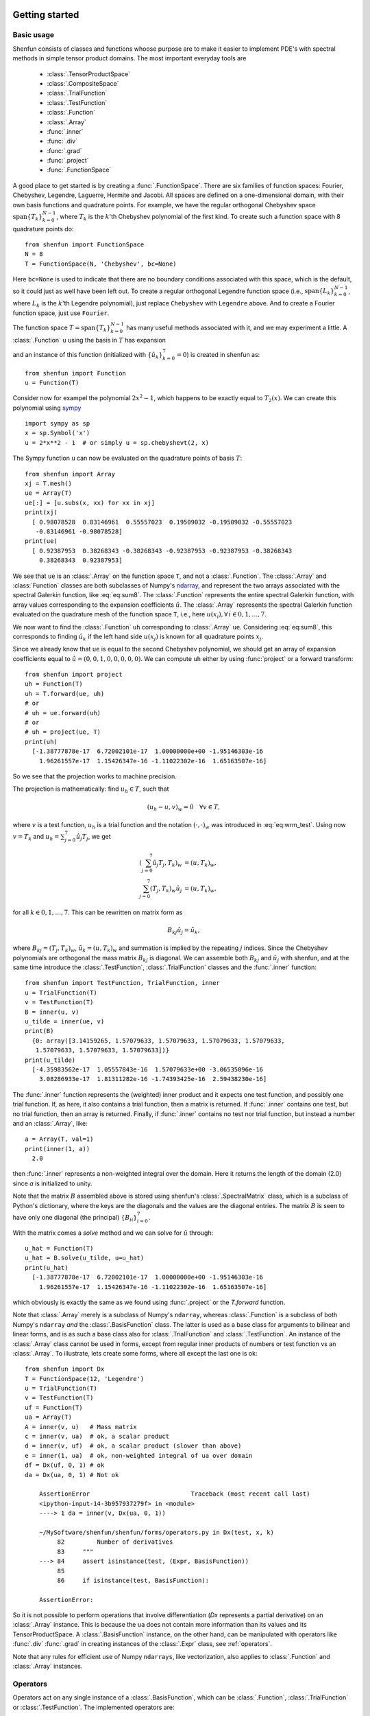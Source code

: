 .. _sec:gettingstarted:

Getting started
===============

Basic usage
-----------

Shenfun consists of classes and functions whoose purpose are to make it easier
to implement PDE's with spectral methods in simple tensor product domains. The
most important everyday tools are

	* :class:`.TensorProductSpace`
	* :class:`.CompositeSpace`
	* :class:`.TrialFunction`
	* :class:`.TestFunction`
	* :class:`.Function`
	* :class:`.Array`
	* :func:`.inner`
	* :func:`.div`
	* :func:`.grad`
	* :func:`.project`
	* :func:`.FunctionSpace`

A good place to get started is by creating a :func:`.FunctionSpace`. There are six families of
function spaces: Fourier, Chebyshev, Legendre, Laguerre, Hermite and Jacobi. All spaces are
defined on a one-dimensional
domain, with their own basis functions and quadrature points. For example, we have
the regular orthogonal Chebyshev space :math:`\text{span}\{T_k\}_{k=0}^{N-1}`, where :math:`T_k` is the
:math:`k`'th Chebyshev polynomial of the first kind. To create such a function space with
8 quadrature points do::

    from shenfun import FunctionSpace
    N = 8
    T = FunctionSpace(N, 'Chebyshev', bc=None)

Here ``bc=None`` is used to indicate that there are no boundary conditions associated
with this space, which is the default, so it could just as well have been left out.
To create
a regular orthogonal Legendre function space (i.e., :math:`\text{span}\{L_k\}_{k=0}^{N-1}`,
where :math:`L_k` is the :math:`k`'th Legendre polynomial), just replace
``Chebyshev`` with ``Legendre`` above. And to create a Fourier function space, just use
``Fourier``.

The function space :math:`T = \text{span}\{T_k\}_{k=0}^{N-1}` has many useful methods associated
with it, and we may experiment a little. A :class:`.Function` ``u`` using the basis in
:math:`T` has expansion

.. math::
   :label: eq:sum8

    u(x) = \sum_{k=0}^{7} \hat{u}_k T_k(x)

and an instance of this function (initialized with :math:`\{\hat{u}_k\}_{k=0}^7=0`)
is created in shenfun as::

    from shenfun import Function
    u = Function(T)

Consider now for exampel the polynomial :math:`2x^2-1`, which happens to be
exactly equal to :math:`T_2(x)`. We
can create this polynomial using `sympy <www.sympy.org>`_ ::

    import sympy as sp
    x = sp.Symbol('x')
    u = 2*x**2 - 1  # or simply u = sp.chebyshevt(2, x)

The Sympy function ``u`` can now be evaluated on the quadrature points of basis
:math:`T`::

    from shenfun import Array
    xj = T.mesh()
    ue = Array(T)
    ue[:] = [u.subs(x, xx) for xx in xj]
    print(xj)
      [ 0.98078528  0.83146961  0.55557023  0.19509032 -0.19509032 -0.55557023
       -0.83146961 -0.98078528]
    print(ue)
      [ 0.92387953  0.38268343 -0.38268343 -0.92387953 -0.92387953 -0.38268343
        0.38268343  0.92387953]

We see that ``ue`` is an :class:`.Array` on the function space ``T``, and not a
:class:`.Function`. The :class:`.Array` and :class:`Function` classes
are both subclasses of Numpy's `ndarray <https://docs.scipy.org/doc/numpy-1.14.0/reference/generated/numpy.ndarray.html>`_,
and represent the two arrays associated
with the spectral Galerkin function, like :eq:`eq:sum8`.
The :class:`.Function` represents the entire spectral Galerkin function, with
array values corresponding to the expansion coefficients :math:`\hat{u}`.
The :class:`.Array` represents the spectral Galerkin function evaluated
on the quadrature mesh of the function space ``T``, i.e., here
:math:`u(x_i), \forall \, i \in 0, 1, \ldots, 7`.

We now want to find the :class:`.Function` ``uh`` corresponding to
:class:`.Array` ``ue``. Considering :eq:`eq:sum8`, this corresponds to finding
:math:`\hat{u}_k` if the left hand side :math:`u(x_j)` is known for
all quadrature points :math:`x_j`.

Since we already know that ``ue`` is
equal to the second Chebyshev polynomial, we should get an array of
expansion coefficients equal to :math:`\hat{u} = (0, 0, 1, 0, 0, 0, 0, 0)`.
We can compute ``uh`` either by using :func:`project` or a forward transform::

    from shenfun import project
    uh = Function(T)
    uh = T.forward(ue, uh)
    # or
    # uh = ue.forward(uh)
    # or
    # uh = project(ue, T)
    print(uh)
      [-1.38777878e-17  6.72002101e-17  1.00000000e+00 -1.95146303e-16
        1.96261557e-17  1.15426347e-16 -1.11022302e-16  1.65163507e-16]

So we see that the projection works to machine precision.

The projection is mathematically: find :math:`u_h \in T`, such that

.. math::

    (u_h - u, v)_w = 0 \quad \forall v \in T,

where :math:`v` is a test function, :math:`u_h` is a trial function and the
notation :math:`(\cdot, \cdot)_w` was introduced in :eq:`eq:wrm_test`. Using
now :math:`v=T_k` and :math:`u_h=\sum_{j=0}^7 \hat{u}_j T_j`, we get

.. math::

    (\sum_{j=0}^7 \hat{u}_j T_j, T_k)_w &= (u, T_k)_w, \\
    \sum_{j=0}^7 (T_j, T_k)_w \hat{u}_j &= (u, T_k)_w,

for all :math:`k \in 0, 1, \ldots, 7`. This can be rewritten on matrix form as

.. math::

    B_{kj} \hat{u}_j = \tilde{u}_k,

where :math:`B_{kj} = (T_j, T_k)_w`, :math:`\tilde{u}_k = (u, T_k)_w` and
summation is implied by the repeating :math:`j` indices. Since the
Chebyshev polynomials are orthogonal the mass matrix :math:`B_{kj}` is
diagonal. We can assemble both :math:`B_{kj}` and :math:`\tilde{u}_j`
with shenfun, and at the same time introduce the :class:`.TestFunction`,
:class:`.TrialFunction` classes and the :func:`.inner` function::

    from shenfun import TestFunction, TrialFunction, inner
    u = TrialFunction(T)
    v = TestFunction(T)
    B = inner(u, v)
    u_tilde = inner(ue, v)
    print(B)
      {0: array([3.14159265, 1.57079633, 1.57079633, 1.57079633, 1.57079633,
       1.57079633, 1.57079633, 1.57079633])}
    print(u_tilde)
      [-4.35983562e-17  1.05557843e-16  1.57079633e+00 -3.06535096e-16
        3.08286933e-17  1.81311282e-16 -1.74393425e-16  2.59438230e-16]

The :func:`.inner` function represents the (weighted) inner product and it expects
one test function, and possibly one trial function. If, as here, it also
contains a trial function, then a matrix is returned. If :func:`.inner`
contains one test, but no trial function, then an array is returned.
Finally, if :func:`.inner` contains no test nor trial function, but instead
a number and an :class:`.Array`, like::

    a = Array(T, val=1)
    print(inner(1, a))
      2.0

then :func:`.inner` represents a non-weighted integral over the domain.
Here it returns the length of the domain (2.0) since `a` is initialized
to unity.

Note that the matrix :math:`B` assembled above is stored using shenfun's
:class:`.SpectralMatrix` class, which is a subclass of Python's dictionary,
where the keys are the diagonals and the values are the diagonal entries.
The matrix :math:`B` is seen to have only one diagonal (the principal)
:math:`\{B_{ii}\}_{i=0}^{7}`.

With the matrix comes a `solve` method and we can solve for :math:`\hat{u}`
through::

    u_hat = Function(T)
    u_hat = B.solve(u_tilde, u=u_hat)
    print(u_hat)
      [-1.38777878e-17  6.72002101e-17  1.00000000e+00 -1.95146303e-16
        1.96261557e-17  1.15426347e-16 -1.11022302e-16  1.65163507e-16]

which obviously is exactly the same as we found using :func:`.project`
or the `T.forward` function.

Note that :class:`.Array` merely is a subclass of Numpy's ``ndarray``,
whereas :class:`.Function` is a subclass
of both Numpy's ``ndarray`` *and* the :class:`.BasisFunction` class. The
latter is used as a base class for arguments to bilinear and linear forms,
and is as such a base class also for :class:`.TrialFunction` and
:class:`.TestFunction`. An instance of the :class:`.Array` class cannot
be used in forms, except from regular inner products of numbers or
test function vs an :class:`.Array`. To illustrate, lets create some forms,
where all except the last one is ok::

    from shenfun import Dx
    T = FunctionSpace(12, 'Legendre')
    u = TrialFunction(T)
    v = TestFunction(T)
    uf = Function(T)
    ua = Array(T)
    A = inner(v, u)   # Mass matrix
    c = inner(v, ua)  # ok, a scalar product
    d = inner(v, uf)  # ok, a scalar product (slower than above)
    e = inner(1, ua)  # ok, non-weighted integral of ua over domain
    df = Dx(uf, 0, 1) # ok
    da = Dx(ua, 0, 1) # Not ok

        AssertionError                            Traceback (most recent call last)
        <ipython-input-14-3b957937279f> in <module>
        ----> 1 da = inner(v, Dx(ua, 0, 1))

        ~/MySoftware/shenfun/shenfun/forms/operators.py in Dx(test, x, k)
             82         Number of derivatives
             83     """
        ---> 84     assert isinstance(test, (Expr, BasisFunction))
             85
             86     if isinstance(test, BasisFunction):

        AssertionError:

So it is not possible to perform operations that involve differentiation
(`Dx` represents a partial derivative) on an
:class:`.Array` instance. This is because the ``ua`` does not contain more
information than its values and its TensorProductSpace. A :class:`.BasisFunction`
instance, on the other hand, can be manipulated with operators like :func:`.div`
:func:`.grad` in creating instances of the :class:`.Expr` class, see
:ref:`operators`.

Note that any rules for efficient use of Numpy ``ndarrays``, like vectorization,
also applies to :class:`.Function` and :class:`.Array` instances.

.. _operators:

Operators
---------

Operators act on any single instance of a :class:`.BasisFunction`, which can
be :class:`.Function`, :class:`.TrialFunction` or :class:`.TestFunction`. The
implemented operators are:

	* :func:`.div`
	* :func:`.grad`
	* :func:`.curl`
	* :func:`.Dx`

Operators are used in variational forms assembled using :func:`.inner`
or :func:`.project`, like::

    A = inner(grad(u), grad(v))

which assembles a stiffness matrix A. Note that the two expressions fed to
inner must have consistent rank. Here, for example, both ``grad(u)`` and
``grad(v)`` have rank 1 of a vector.

Boundary conditions
-------------------

The :func:`.FunctionSpace` has a keyword `bc` that can be used to specify
boundary conditions. This keyword can take several different inputs, at
least for the Chebyshev and Legendre spaces. The
default is `None`, which will return an orthogonal space with no boundary
condition associated. This means a pure Chebyshev or Legendre series, if
these are the families. Otherwise, a Dirichlet space can be chosen using
either one of::

    bc = (a, b)
    bc = {'left': ('D', a), 'right': ('D', b)}

This sets a Dirichlet boundary condition on both left and right hand side
of the domain, with `a` and `b` being the values. A pure Neumann space
may be chosen using::

    bc = {'left': ('N', a), 'right': ('N', b)}

Using either one of::

    bc = (None, b)
    bc = {'right': ('D', b)}

returns a space with only one Dirichlet boundary condition, on the right
hand side of the domain. For one Dirichlet boundary condition on the
left instead use `bc = (b, None)` or `bc = {'left': ('D', b)}`.

Using either one of::

    bc = (a, b, c, d)
    bc = {'left': [('D', a), ('N', c)], 'right': [('D', b), ('N', d)]}

returns a space with 4 boundary conditions (biharmonic), where `a` and `b`
are the Dirichlet values on left and right, whereas `c` and `d` are the
Neumann values on left and right.

For a Jacobi basis it is possible to choose a space with six boundary
conditions fixed::

    bc = (a, b, c, d, e, f)

Here the last two are for second derivatives, whereas the first 4 are as
for the biharmonic space.

The dictionary form shown above is the most generic approach, and
it may be used to create mixed Dirichlet and Neumann boundary conditions
on the left and right boundaries. For example::

    bc = {'left': ('D', a), 'right': ('N', b)}

for a mixed Dirichlet boundary condition on the left and Neumann on the
right.

Note that currently it is not possible to choose any combination
of boundary conditions. For second order equations like Poisson
it is quite flexible and one may mix Neumann and Dirichlet.
For the biharmonic problem, there are only two possible
choices. The regular with Dirichlet and Neumann on both edges of
the domain. Or fixed beam boundary conditions with Dirichlet and
Neumann on the left domain and conditions on the second and third
derivatives on the right hand side (:math:`u''(1)` and
:math:`u'''(1)`). This does not
mean that other boundary conditions are not possible, it has simply
not been implemented
yet. If you need boundary conditions that are not yet implemented,
then please open up an issue on github.

Multidimensional problems
-------------------------

As described in the introduction, a multidimensional problem is handled using
tensor product spaces, that have basis functions generated from taking the
outer products of one-dimensional basis functions. We
create tensor product spaces using the class :class:`.TensorProductSpace`::

    N, M = (12, 16)
    C0 = FunctionSpace(N, 'L', bc=(0, 0), scaled=True)
    K0 = FunctionSpace(M, 'F', dtype='d')
    T = TensorProductSpace(comm, (C0, K0))

Associated with this is a Cartesian mesh :math:`[-1, 1] \times [0, 2\pi]`. We use
classes :class:`.Function`, :class:`.TrialFunction` and :class:`TestFunction`
exactly as before::

    u = TrialFunction(T)
    v = TestFunction(T)
    A = inner(grad(u), grad(v))

However, now ``A`` will be a tensor product matrix, or more correctly,
the sum of two tensor product matrices. This can be seen if we look at
the equations beyond the code. In this case we are using a composite
Legendre basis for the first direction and Fourier exponentials for
the second, and the tensor product basis function is

.. math::

    v_{kl}(x, y) &= \frac{1}{\sqrt{4k+6}}(L_k(x) - L_{k+2}(x)) \exp(\imath l y), \\
                 &= \Psi_k(x) \phi_l(y),

where :math:`L_k` is the :math:`k`'th Legendre polynomial,
:math:`\psi_k = (L_k-L_{k+2})/\sqrt{4k+6}` and :math:`\phi_l = \exp(\imath l y)` are used
for simplicity in later derivations. The trial function becomes

.. math::

    u(x, y) = \sum_k \sum_l \hat{u}_{kl} v_{kl}

and the inner product is

.. math::
    :label: eq:poissons

    (\nabla u, \nabla v)_w &= \int_{-1}^{1} \int_{0}^{2 \pi} \nabla u \cdot \nabla v dxdy, \\
                           &= \int_{-1}^{1} \int_{0}^{2 \pi} \frac{\partial u}{\partial x} \frac{\partial v}{\partial x} + \frac{\partial u}{\partial y}\frac{\partial v}{\partial y} dxdy, \\
                           &= \int_{-1}^{1} \int_{0}^{2 \pi} \frac{\partial u}{\partial x} \frac{\partial v}{\partial x} dxdy + \int_{-1}^{1} \int_{0}^{2 \pi} \frac{\partial u}{\partial y} \frac{\partial v}{\partial y} dxdy,

showing that it is the sum of two tensor product matrices. However, each one of these two
terms contains the outer product of smaller matrices. To see this we need to insert for the
trial and test functions (using :math:`v_{mn}` for test):

.. math::
     \int_{-1}^{1} \int_{0}^{2 \pi} \frac{\partial u}{\partial x} \frac{\partial v}{\partial x} dxdy &= \int_{-1}^{1} \int_{0}^{2 \pi} \frac{\partial}{\partial x} \left( \sum_k \sum_l \hat{u}_{kl} \Psi_k(x) \phi_l(y) \right) \frac{\partial}{\partial x} \left( \Psi_m(x) \phi_n(y)  \right)dxdy, \\
          &= \sum_k \sum_l \underbrace{ \int_{-1}^{1}  \frac{\partial \Psi_k(x)}{\partial x} \frac{\partial \Psi_m(x)}{\partial x} dx}_{A_{mk}} \underbrace{ \int_{0}^{2 \pi} \phi_l(y) \phi_{n}(y) dy}_{B_{nl}} \, \hat{u}_{kl},

where :math:`A \in \mathbb{R}^{N-2 \times N-2}` and :math:`B \in \mathbb{R}^{M \times M}`.
The tensor product matrix :math:`A_{mk} B_{nl}` (or in matrix notation :math:`A \otimes B`)
is the first item of the two
items in the list that is returned by ``inner(grad(u), grad(v))``. The other
item is of course the second term in the last line of :eq:`eq:poissons`:

.. math::
     \int_{-1}^{1} \int_{0}^{2 \pi} \frac{\partial u}{\partial y} \frac{\partial v}{\partial y} dxdy &= \int_{-1}^{1} \int_{0}^{2 \pi} \frac{\partial}{\partial y} \left( \sum_k \sum_l \hat{u}_{kl} \Psi_k(x) \phi_l(y) \right) \frac{\partial}{\partial y} \left(\Psi_m(x) \phi_n(y) \right) dxdy \\
          &= \sum_k \sum_l \underbrace{ \int_{-1}^{1}  \Psi_k(x) \Psi_m(x) dx}_{C_{mk}} \underbrace{ \int_{0}^{2 \pi} \frac{\partial \phi_l(y)}{\partial y} \frac{ \phi_{n}(y) }{\partial y} dy}_{D_{nl}} \, \hat{u}_{kl}

The tensor product matrices :math:`A_{mk} B_{nl}` and :math:`C_{mk}D_{nl}` are both instances
of the :class:`.TPMatrix` class. Together they lead to linear algebra systems
like:

.. math::
    :label: eq:multisystem

    (A_{mk}B_{nl} + C_{mk}D_{nl}) \hat{u}_{kl} = \tilde{f}_{mn},

where

.. math::

    \tilde{f}_{mn} = (v_{mn}, f)_w,

for some right hand side :math:`f`, see, e.g., :eq:`eq:poissonmulti`. Note that
an alternative formulation here is

.. math::

    A \hat{u} B^T + C \hat{u} D^T = \tilde{f}

where :math:`\hat{u}` and :math:`\tilde{f}` are treated as regular matrices
(:math:`\hat{u} \in \mathbb{R}^{N-2 \times M}` and :math:`\tilde{f} \in \mathbb{R}^{N-2 \times M}`).
This formulation is utilized to derive efficient solvers for tensor product bases
in multiple dimensions using the matrix decomposition
method in :cite:`shen1` and :cite:`shen95`.

Note that in our case the equation system :eq:`eq:multisystem` can be greatly simplified since
three of the submatrices (:math:`A_{mk}, B_{nl}` and :math:`D_{nl}`) are diagonal.
Even more, two of them equal the identity matrix

.. math::

    A_{mk} &= \delta_{mk}, \\
    B_{nl} &= \delta_{nl},

whereas the last one can be written in terms of the identity
(no summation on repeating indices)

.. math::

    D_{nl} = -nl\delta_{nl}.

Inserting for this in :eq:`eq:multisystem` and simplifying by requiring that
:math:`l=n` in the second step, we get

.. math::
    :label: eq:matfourier

    (\delta_{mk}\delta_{nl} - ln C_{mk}\delta_{nl}) \hat{u}_{kl} &= \tilde{f}_{mn}, \\
    (\delta_{mk} - l^2 C_{mk}) \hat{u}_{kl} &= \tilde{f}_{ml}.

Now if we keep :math:`l` fixed this latter equation is simply a regular
linear algebra problem to solve for :math:`\hat{u}_{kl}`, for all :math:`k`.
Of course, this solve needs to be carried out for all :math:`l`.

For multidimensional problems it is possible to use a boundary condition
that is a function of the computational coordinates. For
example::

    import sympy as sp
    x, y = sp.symbols('x,y', real=True)
    B0 = FunctionSpace(N, 'C', bc=((1-y)*(1+y), 0), domain=(-1, 1))
    B1 = FunctionSpace(N, 'C', bc=(0, (1-x)*(1+x)), domain=(-1, 1))
    T = TensorProductSpace(comm, (B0, B1))

uses homogeneous Dirichlet on two out of the four sides of the
square domain :math:`(-1, 1)\times (-1, 1)`, at :math:`x=-1`
and :math:`y=1`. For the side where
:math:`y=1`, the
boundary condition is :math:`(1-x)(1+x)`. Note that only
:math:`x` will vary along the side where :math:`y=1`, which is
the right hand side of the domain for `B1`. Also note that the
boundary condition on the square domain should match in the
corners, or else there will be severe Gibbs oscillations in
the solution.


Note that there is a generic solver available for the system
:eq:`eq:multisystem` in :class:`.SolverGeneric2ND` that makes no
assumptions on diagonality. However, this solver will, naturally, be
quite a bit slower than a tailored solver that takes advantage of
diagonality. For the Poisson equation such solvers are available for
both Legendre and Chebyshev bases, see the extended demo :ref:`Demo - 3D Poisson's equation`
or the demo programs `dirichlet_poisson2D.py <https://github.com/spectralDNS/shenfun/blob/master/demo/dirichlet_poisson2D.py>`_
and `dirichlet_poisson3D.py <https://github.com/spectralDNS/shenfun/blob/master/demo/dirichlet_poisson3D.py>`_.

Curvilinear coordinates
-----------------------
Shenfun can be used to solve equations using curvilinear
coordinates, like polar, cylindrical
and spherical coordinates. The feature was added April 2020, and is still rather
experimental. The curvilinear coordinates are defined by the user, who
needs to provide a map, i.e., the position vector, between new coordinates and
the Cartesian coordinates. The basis functions of the new coordinates need not
be orthogonal, but non-orthogonal is not widely tested so use with care.
In shenfun we use non-normalized natural (covariant) basis vectors. For this
reason the equations may look a little bit different than usual. For example,
in cylindrical coordinates we have the position vector

.. math::
    :label: eq:cylpositionvector

    \mathbf{r} = r \cos \theta \, \mathbf{i} + r \sin \theta \,\mathbf{j} + z \,\mathbf{k},

where :math:`\mathbf{i, j, k}` are the Cartesian unit vectors and :math:`r, \theta, z`
are the new coordinates. The covariant basis vectors are then

.. math::
    :label: eq:covbasis

    \mathbf{b}_r &= \frac{\partial \mathbf{r}}{ \partial r}, \\
    \mathbf{b}_{\theta} &= \frac{\partial \mathbf{r}}{ \partial \theta }, \\
    \mathbf{b}_z &= \frac{\partial \mathbf{r}}{ \partial z},

leading to

.. math::
    :label: eq:bbasis

    \mathbf{b}_{r}&=\cos{\left(\theta \right)}\,\mathbf{i}+\sin{\left(\theta \right)}\,\mathbf{j}, \\ \mathbf{b}_{\theta}&=- r \sin{\left(\theta \right)}\,\mathbf{i}+r \cos{\left(\theta \right)}\,\mathbf{j}, \\ \mathbf{b}_{z}&=\mathbf{k}.

We see that :math:`|\mathbf{b}_{\theta}| = r` and not unity.

A vector :math:`\mathbf{u}` in this basis is given as

.. math::
    :label: eq:vecu

    \mathbf{u} = u^r \mathbf{b}_r + u^{\theta} \mathbf{b}_{\theta} + u^{z} \mathbf{b}_z,

and the vector Laplacian :math:`\nabla^2 \mathbf{u}` is

.. math::
    :label: eq:veclaplacian

    \left( \frac{\partial^2 u^{r}}{\partial^2r}+\frac{1}{r}\frac{\partial  u^{r}}{\partial r}+\frac{1}{r^{2}}\frac{\partial^2 u^{r}}{\partial^2\theta}- \frac{2}{r}\frac{\partial  u^{\theta}}{\partial \theta}- \frac{1}{r^{2}}u^{r}+\frac{\partial^2 u^{r}}{\partial^2z}\right) \mathbf{b}_{r} \\+\left( \frac{\partial^2 u^{\theta}}{\partial^2r}+\frac{3}{r}\frac{\partial  u^{\theta}}{\partial r}+\frac{2}{r^{3}}\frac{\partial  u^{r}}{\partial \theta}+\frac{1}{r^{2}}\frac{\partial^2 u^{\theta}}{\partial^2\theta}+\frac{\partial^2 u^{\theta}}{\partial^2z}\right) \mathbf{b}_{\theta} \\+\left( \frac{\partial^2 u^{z}}{\partial^2r}+\frac{1}{r}\frac{\partial  u^{z}}{\partial r}+\frac{1}{r^{2}}\frac{\partial^2 u^{z}}{\partial^2\theta}+\frac{\partial^2 u^{z}}{\partial^2z}\right) \mathbf{b}_{z}.

which is slightly different from what you see in most textbooks, which are using
normalized basis vectors.

Note that once the curvilinear map has been created, shenfun's operators
:func:`.div`, :func:`.grad` and :func:`.curl` work out of the box with
no additional effort. So you do not have to implement messy equations
that look like :eq:`eq:veclaplacian` directly. Take the example with
cylindrical coordinates. The vector Laplacian can be implemented
as::

    from shenfun import *
    import sympy as sp

    r, theta, z = psi = sp.symbols('x,y,z', real=True, positive=True)
    rv = (r*sp.cos(theta), r*sp.sin(theta), z)

    N = 10
    F0 = FunctionSpace(N, 'F', dtype='d')
    F1 = FunctionSpace(N, 'F', dtype='D')
    L = FunctionSpace(N, 'L', domain=(0, 1))
    T = TensorProductSpace(comm, (L, F1, F0), coordinates=(psi, rv))
    V = VectorSpace(T)
    u = TrialFunction(V)
    du = div(grad(u))


There are curvilinear demos for solving both `Helmholtz's
equation <https://github.com/spectralDNS/shenfun/blob/master/demo/unitdisc_helmholtz.py>`_
and the `biharmonic equation <https://github.com/spectralDNS/shenfun/blob/master/demo/unitdisc_biharmonic.py>`_
on a circular disc, a solver for `3D Poisson equation in a pipe <https://github.com/spectralDNS/shenfun/blob/master/demo/pipe_poisson.py>`_,
and a solver for the `biharmonic equation on a part of the disc <https://github.com/spectralDNS/shenfun/blob/master/demo/unitdisc_biharmonic2NP.py>`_.
Also, the Helmholtz equation solved on the unit sphere using
spherical coordinates is shown `here <https://github.com/spectralDNS/shenfun/blob/master/demo/sphere_helmholtz.py>`_,
and on the torus `here <https://github.com/spectralDNS/shenfun/blob/master/binder/torus.ipynb>`_.
A solution from solving the biharmonic equation with homogeneous
Dirichlet boundary conditions on :math:`(\theta, r) \in [0, \pi/2] \times [0.5, 1]`
is shown below.

.. image:: biharmonic_part.png
    :width: 600px
    :height: 400px

Coupled problems
----------------

With Shenfun it is possible to solve equations coupled and implicit using the
:class:`.CompositeSpace` class for multidimensional problems and
:class:`.MixedFunctionSpace` for one-dimensional problems. As an example, lets consider
a mixed formulation of the Poisson equation. The Poisson equation is given as
always as

.. math::
    :label: eq:poissonmulti

    \nabla^2 u(\boldsymbol{x}) = f(\boldsymbol{x}), \quad \text{for} \quad \boldsymbol{x} \in \Omega,

but now we recast the problem into a mixed formulation

.. math::

    \sigma(\boldsymbol{x})- \nabla u (\boldsymbol{x})&= 0,  \quad \text{for} \quad \boldsymbol{x} \in \Omega, \\
    \nabla \cdot \sigma (\boldsymbol{x})&= f(\boldsymbol{x}), \quad \text{for} \quad \boldsymbol{x} \in \Omega.

where we solve for the vector :math:`\sigma` and scalar :math:`u` simultaneously. The
domain :math:`\Omega` is taken as a multidimensional Cartesian product
:math:`\Omega=[-1, 1] \times [0, 2\pi]`, but the code is more or less identical for
a 3D problem. For boundary conditions we use Dirichlet in the :math:`x`-direction and
periodicity in the :math:`y`-direction:

.. math::

    u(\pm 1, y) &= 0 \\
    u(x, 2\pi) &= u(x, 0)

Note that there is no boundary condition on :math:`\sigma`, only on :math:`u`.
For this reason we choose a Dirichlet basis :math:`SD` for :math:`u` and a regular
Legendre or Chebyshev :math:`ST` basis for :math:`\sigma`. With :math:`K0` representing
the function space in the periodic direction, we get the relevant 2D tensor product
spaces as :math:`TD = SD \otimes K0` and :math:`TT = ST \otimes K0`.
Since :math:`\sigma` is
a vector we use a :class:`.VectorSpace` :math:`VT = TT \times TT` and
finally a :class:`.CompositeSpace` :math:`Q = VT \times TD` for the coupled and
implicit treatment of :math:`(\sigma, u)`::

    from shenfun import VectorSpace, CompositeSpace
    N, M = (16, 24)
    family = 'Legendre'
    SD = FunctionSpace(N[0], family, bc=(0, 0))
    ST = FunctionSpace(N[0], family)
    K0 = FunctionSpace(N[1], 'Fourier', dtype='d')
    TD = TensorProductSpace(comm, (SD, K0), axes=(0, 1))
    TT = TensorProductSpace(comm, (ST, K0), axes=(0, 1))
    VT = VectorSpace(TT)
    Q = CompositeSpace([VT, TD])

In variational form the problem reads: find :math:`(\sigma, u) \in Q`
such that

.. math::
    :label: eq:coupled

    (\sigma, \tau)_w - (\nabla u, \tau)_w &= 0, \quad \forall \tau \in VT, \\
    (\nabla \cdot \sigma, v)_w  &= (f, v)_w \quad \forall v \in TD

To implement this we use code that is very similar to regular, uncoupled
problems. We create test and trialfunction::

    gu = TrialFunction(Q)
    tv = TestFunction(Q)
    sigma, u = gu
    tau, v = tv

and use these to assemble all blocks of the variational form :eq:`eq:coupled`::

    # Assemble equations
    A00 = inner(sigma, tau)
    if family.lower() == 'legendre':
        A01 = inner(u, div(tau))
    else:
        A01 = inner(-grad(u), tau)
    A10 = inner(div(sigma), v)

Note that we here can use integration by parts for Legendre, since the weight function
is a constant, and as such get the term :math:`(-\nabla u, \tau)_w = (u, \nabla \cdot \tau)_w`
(boundary term is zero due to homogeneous Dirichlet boundary conditions).

We collect all assembled terms in a :class:`.BlockMatrix`::

    from shenfun import BlockMatrix
    H = BlockMatrix(A00+A01+A10)

This block matrix ``H`` is then simply (for Legendre)

.. math::
    :label: eq:coupledH

    \begin{bmatrix}
        (\sigma, \tau)_w & (u, \nabla \cdot \tau)_w \\
        (\nabla \cdot \sigma, v)_w & 0
    \end{bmatrix}

Note that each item in :eq:`eq:coupledH` is a collection of instances of the
:class:`.TPMatrix` class, and for similar reasons as given around :eq:`eq:matfourier`,
we get also here one regular block matrix for each Fourier wavenumber.
The sparsity pattern is the same for all matrices except for wavenumber 0.
The (highly sparse) sparsity pattern for block matrix :math:`H` with
wavenumber :math:`\ne 0` is shown in the image below

.. image:: Sparsity.png

A complete demo for the coupled problem discussed here can be found in
`MixedPoisson.py <https://github.com/spectralDNS/shenfun/blob/master/demo/MixedPoisson.py>`_
and a 3D version is in `MixedPoisson3D.py <https://github.com/spectralDNS/shenfun/blob/master/demo/MixedPoisson3D.py>`_.

Integrators
-----------

The :mod:`.integrators` module contains some interator classes that can be
used to integrate a solution forward in time. For now there is only one integrator
:class:`.IRK3` that can be used for non-Fourier function spaces. The other
three integrators can only be used for purely Fourier tensor product spaces.

    * :class:`.IRK3`: Third order implicit Runge-Kutta
    * :class:`.RK4`: Explicit Runge-Kutta fourth order (Fourier only)
    * :class:`.ETD`: Exponential time differencing Euler method (Fourier only)
    * :class:`.ETDRK4`: Exponential time differencing Runge-Kutta fourth order (Fourier only)

See, e.g.,
H. Montanelli and N. Bootland "Solving periodic semilinear PDEs in 1D, 2D and
3D with exponential integrators", https://arxiv.org/pdf/1604.08900.pdf

Integrators are set up to solve equations like

.. math::
   :label: eq:nlsolver

    \frac{\partial u}{\partial t} = L u + N(u)

where :math:`u` is the solution, :math:`L` is a linear operator and
:math:`N(u)` is the nonlinear part of the right hand side.

To illustrate, we consider the time-dependent 1-dimensional Kortveeg-de Vries
equation

.. math::

    \frac{\partial u}{\partial t} + \frac{\partial ^3 u}{\partial x^3} + u \frac{\partial u}{\partial x} = 0

which can also be written as

.. math::

    \frac{\partial u}{\partial t} + \frac{\partial ^3 u}{\partial x^3} + \frac{1}{2}\frac{\partial u^2}{\partial x} = 0

We neglect boundary issues and choose a periodic domain :math:`[0, 2\pi]` with
Fourier exponentials as test functions. The initial condition is chosen as

.. math::
   :label: eq:init_kdv

    u(x, t=0) = 3 A^2/\cosh(0.5 A (x-\pi+2))^2 + 3B^2/\cosh(0.5B(x-\pi+1))^2

where :math:`A` and :math:`B` are constants. For discretization in space we use
the basis :math:`V_N = span\{exp(\imath k x)\}_{k=0}^N` and formulate the
variational problem: find :math:`u \in V_N` such that

.. math::

    \frac{\partial }{\partial t} \Big(u, v \Big) = -\Big(\frac{\partial^3 u }{\partial x^3}, v \Big) - \Big(\frac{1}{2}\frac{\partial u^2}{\partial x}, v\Big), \quad \forall v \in V_N

We see that the first term on the right hand side is linear in :math:`u`,
whereas the second term is nonlinear. To implement this problem in shenfun
we start by creating the necessary basis and test and trial functions

.. code-block:: python

    import numpy as np
    from shenfun import *

    N = 256
    T = FunctionSpace(N, 'F', dtype='d')
    u = TrialFunction(T)
    v = TestFunction(T)
    u_ = Array(T)
    u_hat = Function(T)

We then create two functions representing the linear and nonlinear part of
:eq:`eq:nlsolver`:

.. code-block:: python


    def LinearRHS(self, u, **params):
        return -Dx(u, 0, 3)

    k = T.wavenumbers(scaled=True, eliminate_highest_freq=True)
    def NonlinearRHS(self, u, u_hat, rhs, **params):
        rhs.fill(0)
        u_[:] = T.backward(u_hat, u_)
        rhs = T.forward(-0.5*u_**2, rhs)
        rhs *= 1j*k
        return rhs   # return inner(grad(-0.5*Up**2), v)


Note that we differentiate in ``NonlinearRHS`` by using the wavenumbers ``k``
directly. Alternative notation, that is given in commented out text, is slightly
slower, but the results are the same.

The solution vector ``u_`` needs also to be initialized according to :eq:`eq:init_kdv`

.. code-block:: python

    A = 25.
    B = 16.
    x = T.points_and_weights()[0]
    u_[:] = 3*A**2/np.cosh(0.5*A*(x-np.pi+2))**2 + 3*B**2/np.cosh(0.5*B*(x-np.pi+1))**2
    u_hat = T.forward(u_, u_hat)

Finally we create an instance of the :class:`.ETDRK4` solver, and integrate
forward with a given timestep

.. code-block:: python

    dt = 0.01/N**2
    end_time = 0.006
    integrator = ETDRK4(T, L=LinearRHS, N=NonlinearRHS)
    integrator.setup(dt)
    u_hat = integrator.solve(u_, u_hat, dt, (0, end_time))

The solution is two waves travelling through eachother, seemingly undisturbed.

.. image:: KdV.png
    :width: 600px
    :height: 400px

MPI
---

Shenfun makes use of the Message Passing Interface (MPI) to solve problems on
distributed memory architectures. OpenMP is also possible to enable for FFTs.

Dataarrays in Shenfun are distributed using a `new and completely generic method <https://arxiv.org/abs/1804.09536>`_, that allows for any index of a multidimensional array to be
distributed. To illustrate, lets consider a :class:`.TensorProductSpace`
of three dimensions, such that the arrays living in this space will be
3-dimensional. We create two spaces that are identical, except from the MPI
decomposition, and we use 4 CPUs (``mpirun -np 4 python mpitest.py``, if we
store the code in this section as ``mpitest.py``)::

    from shenfun import *
    from mpi4py_fft import generate_xdmf
    N = (20, 40, 60)
    K0 = FunctionSpace(N[0], 'F', dtype='D', domain=(0, 1))
    K1 = FunctionSpace(N[1], 'F', dtype='D', domain=(0, 2))
    K2 = FunctionSpace(N[2], 'F', dtype='d', domain=(0, 3))
    T0 = TensorProductSpace(comm, (K0, K1, K2), axes=(0, 1, 2), slab=True)
    T1 = TensorProductSpace(comm, (K0, K1, K2), axes=(1, 0, 2), slab=True)

Here the keyword ``slab`` determines that only *one* index set of the 3-dimensional
arrays living in ``T0`` or ``T1`` should be distributed. The defaul is to use
two, which corresponds to a so-called pencil decomposition. The ``axes``-keyword
determines the order of which transforms are conducted, starting from last to
first in the given tuple. Note that ``T0`` now will give arrays in real physical
space that are distributed in the first index, whereas ``T1`` will give arrays
that are distributed in the second. This is because 0 and
1 are the first items in the tuples given to ``axes``.

We can now create some Arrays on these spaces::

    u0 = Array(T0, val=comm.Get_rank())
    u1 = Array(T1, val=comm.Get_rank())

such that ``u0`` and ``u1`` have values corresponding to their communicating
processors rank in the ``COMM_WORLD`` group (the group of all CPUs).

Note that both the TensorProductSpaces have functions with expansion

.. math::
   :label: u_fourier

        u(x, y, z) = \sum_{n=-N/2}^{N/2-1}\sum_{m=-N/2}^{N/2-1}\sum_{l=-N/2}^{N/2-1}
        \hat{u}_{l,m,n} e^{\imath (lx + my + nz)}.

where :math:`u(x, y, z)` is the continuous solution in real physical space, and :math:`\hat{u}`
are the spectral expansion coefficients. If we evaluate expansion :eq:`u_fourier`
on the real physical mesh, then we get

.. math::
   :label: u_fourier_d

        u(x_i, y_j, z_k) = \sum_{n=-N/2}^{N/2-1}\sum_{m=-N/2}^{N/2-1}\sum_{l=-N/2}^{N/2-1}
        \hat{u}_{l,m,n} e^{\imath (lx_i + my_j + nz_k)}.

The function :math:`u(x_i, y_j, z_k)` corresponds to the arrays ``u0, u1``, whereas
we have not yet computed the array :math:`\hat{u}`. We could get :math:`\hat{u}` as::

    u0_hat = Function(T0)
    u0_hat = T0.forward(u0, u0_hat)

Now, ``u0`` and ``u1`` have been created on the same mesh, which is a structured
mesh of shape :math:`(20, 40, 60)`. However, since they have different MPI
decomposition, the values used to fill them on creation will differ. We can
visualize the arrays in Paraview using some postprocessing tools, to be further
described in Sec :ref:`Postprocessing`::

    u0.write('myfile.h5', 'u0', 0, domain=T0.mesh())
    u1.write('myfile.h5', 'u1', 0, domain=T1.mesh())
    if comm.Get_rank() == 0:
        generate_xdmf('myfile.h5')

And when the generated ``myfile.xdmf`` is opened in Paraview, we
can see the different distributions. The function ``u0`` is shown first, and
we see that it has different values along the short first dimension. The
second figure is evidently distributed along the second dimension. Both
arrays are non-distributed in the third and final dimension, which is
fortunate, because this axis will be the first to be transformed in, e.g.,
``u0_hat = T0.forward(u0, u0_hat)``.

.. image:: datastructures0.png
    :width: 250px
    :height: 200px

.. image:: datastructures1.png
    :width: 250px
    :height: 200px

We can now decide to distribute not just one, but the first two axes using
a pencil decomposition instead. This is achieved simply by dropping the
slab keyword::

    T2 = TensorProductSpace(comm, (K0, K1, K2), axes=(0, 1, 2))
    u2 = Array(T2, val=comm.Get_rank())
    u2.write('pencilfile.h5', 'u2', 0)
    if comm.Get_rank() == 0:
        generate_xdmf('pencilfile.h5')

Running again with 4 CPUs the array ``u2`` will look like:

.. _pencil:

.. image:: datastructures_pencil0.png
    :width: 250px
    :height: 200px

The local slices into the global array may be obtained through::

    >>> print(comm.Get_rank(), T2.local_slice(False))
    0 [slice(0, 10, None), slice(0, 20, None), slice(0, 60, None)]
    1 [slice(0, 10, None), slice(20, 40, None), slice(0, 60, None)]
    2 [slice(10, 20, None), slice(0, 20, None), slice(0, 60, None)]
    3 [slice(10, 20, None), slice(20, 40, None), slice(0, 60, None)]

In spectral space the distribution will be different. This is because the
discrete Fourier transforms are performed one axis at the time, and for
this to happen the dataarrays need to be realigned to get entire axis available
for each processor. Naturally, for the array in the pencil example
:ref:`(see image) <pencil>`, we can only perform an
FFT over the third and longest axis, because only this axis is locally available to all
processors. To do the other directions, the dataarray must be realigned and this
is done internally by the :class:`.TensorProductSpace` class.
The shape of the datastructure in spectral space, that is
the shape of :math:`\hat{u}`, can be obtained as::

    >>> print(comm.Get_rank(), T2.local_slice(True))
    0 [slice(0, 20, None), slice(0, 20, None), slice(0, 16, None)]
    1 [slice(0, 20, None), slice(0, 20, None), slice(16, 31, None)]
    2 [slice(0, 20, None), slice(20, 40, None), slice(0, 16, None)]
    3 [slice(0, 20, None), slice(20, 40, None), slice(16, 31, None)]

Evidently, the spectral space is distributed in the last two axes, whereas
the first axis is locally avalable to all processors. Tha dataarray
is said to be aligned in the first dimension.

.. _Postprocessing:

Post processing
===============

MPI is great because it means that you can run Shenfun on pretty much
as many CPUs as you can get your hands on. However, MPI makes it more
challenging to do visualization, in particular with Python and Matplotlib.
For this reason there is a :mod:`.utilities` module with helper classes
for dumping dataarrays to `HDF5 <https://www.hdf5.org>`_ or
`NetCDF <https://www.unidata.ucar.edu/software/netcdf/>`_

Most of the IO has already been implemented in
`mpi4py-fft <https://mpi4py-fft.readthedocs.io/en/latest/io.html#>`_.
The classes :class:`.HDF5File` and :class:`.NCFile` are used exactly as
they are implemented in mpi4py-fft. As a common interface we provide

    * :func:`.ShenfunFile`

where :func:`.ShenfunFile` returns an instance of
either :class:`.HDF5File` or :class:`.NCFile`, depending on choice
of backend.

For example, to create an HDF5 writer for a 3D
TensorProductSpace with Fourier bases in all directions::

    from shenfun import *
    from mpi4py import MPI
    N = (24, 25, 26)
    K0 = FunctionSpace(N[0], 'F', dtype='D')
    K1 = FunctionSpace(N[1], 'F', dtype='D')
    K2 = FunctionSpace(N[2], 'F', dtype='d')
    T = TensorProductSpace(MPI.COMM_WORLD, (K0, K1, K2))
    fl = ShenfunFile('myh5file', T, backend='hdf5', mode='w')

The file instance `fl` will now have two method that can be used to either ``write``
dataarrays to file, or ``read`` them back again.

    * ``fl.write``
    * ``fl.read``

With the ``HDF5`` backend we can write
both arrays from physical space (:class:`.Array`), as well as spectral space
(:class:`.Function`). However, the ``NetCDF4`` backend cannot handle complex
dataarrays, and as such it can only be used for real physical dataarrays.

In addition to storing complete dataarrays, we can also store any slices of
the arrays. To illustrate, this is how to store three snapshots of the
``u`` array, along with some *global* 2D and 1D slices::

    u = Array(T)
    u[:] = np.random.random(u.shape)
    d = {'u': [u, (u, np.s_[4, :, :]), (u, np.s_[4, 4, :])]}
    fl.write(0, d)
    u[:] = 2
    fl.write(1, d)

The :class:`.ShenfunFile` may also be used for the :class:`.CompositeSpace`,
or :class:`.VectorSpace`, that are collections of the scalar
:class:`.TensorProductSpace`. We can create a :class:`.CompositeSpace`
consisting of two TensorProductSpaces, and an accompanying writer class as::

    TT = CompositeSpace([T, T])
    fl_m = ShenfunFile('mixed', TT, backend='hdf5', mode='w')

Let's now consider a transient problem where we step a solution forward in time.
We create a solution array from the :class:`.Array` class, and update the array
inside a while loop::

    TT = VectorSpace(T)
    fl_m = ShenfunFile('mixed', TT, backend='hdf5', mode='w')
    u = Array(TT)
    tstep = 0
    du = {'uv': (u,
                (u, [4, slice(None), slice(None)]),
                (u, [slice(None), 10, 10]))}
    while tstep < 3:
        fl_m.write(tstep, du, forward_output=False)
        tstep += 1

Note that on each time step the arrays
``u``, ``(u, [4, slice(None), slice(None)])`` and ``(u, [slice(None), 10, 10])``
are vectors, and as such of global shape ``(3, 24, 25, 26)``, ``(3, 25, 26)`` and
``(3, 25)``, respectively. However, they are stored in the hdf5 file under their
spatial dimensions ``1D, 2D`` and ``3D``, respectively.

Note that the slices in the above dictionaries
are *global* views of the global arrays, that may or may not be distributed
over any number of processors. Also note that these routines work with any
number of CPUs, and the number of CPUs does not need to be the same when
storing or retrieving the data.

After running the above, the different arrays will be found in groups
stored in `myyfile.h5` with directory tree structure as::

    myh5file.h5/
    └─ u/
       ├─ 1D/
       |  └─ 4_4_slice/
       |     ├─ 0
       |     └─ 1
       ├─ 2D/
       |  └─ 4_slice_slice/
       |     ├─ 0
       |     └─ 1
       ├─ 3D/
       |  ├─ 0
       |  └─ 1
       └─ mesh/
          ├─ x0
          ├─ x1
          └─ x2

Likewise, the `mixed.h5` file will at the end of the loop look like::

    mixed.h5/
    └─ uv/
       ├─ 1D/
       |  └─ slice_10_10/
       |     ├─ 0
       |     ├─ 1
       |     └─ 3
       ├─ 2D/
       |  └─ 4_slice_slice/
       |     ├─ 0
       |     ├─ 1
       |     └─ 3
       ├─ 3D/
       |  ├─ 0
       |  ├─ 1
       |  └─ 3
       └─ mesh/
          ├─ x0
          ├─ x1
          └─ x2

Note that the mesh is stored as well as the results. The three mesh arrays are
all 1D arrays, representing the domain for each basis in the TensorProductSpace.

With NetCDF4 the layout is somewhat different. For ``mixed`` above,
if we were using backend ``netcdf`` instead of ``hdf5``,
we would get a datafile where ``ncdump -h mixed.nc`` would result in::

    netcdf mixed {
    dimensions:
            time = UNLIMITED ; // (3 currently)
            i = 3 ;
            x = 24 ;
            y = 25 ;
            z = 26 ;
    variables:
            double time(time) ;
            double i(i) ;
            double x(x) ;
            double y(y) ;
            double z(z) ;
            double uv(time, i, x, y, z) ;
            double uv_4_slice_slice(time, i, y, z) ;
            double uv_slice_10_10(time, i, x) ;
    }


Note that it is also possible to store vector arrays as scalars. For NetCDF4 this
is necessary for direct visualization using `Visit <https://www.visitusers.org>`_.
To store vectors as scalars, simply use::

    fl_m.write(tstep, du, forward_output=False, as_scalar=True)

ParaView
--------

The stored datafiles can be visualized in `ParaView <www.paraview.org>`_.
However, ParaView cannot understand the content of these HDF5-files without
a little bit of help. We have to explain that these data-files contain
structured arrays of such and such shape. The way to do this is through
the simple XML descriptor `XDMF <www.xdmf.org>`_. To this end there is a
function imported from `mpi4py-fft <https://bitbucket.org/mpi4py/mpi4py-fft>`_
called ``generate_xdmf`` that can be called with any one of the
generated hdf5-files::

    generate_xdmf('myh5file.h5')
    generate_xdmf('mixed.h5')

This results in some light xdmf-files being generated for the 2D and 3D arrays in
the hdf5-file:

    * ``myh5file.xdmf``
    * ``myh5file_4_slice_slice.xdmf``
    * ``mixed.xdmf``
    * ``mixed_4_slice_slice.xdmf``

These xdmf-files can be opened and inspected by ParaView. Note that 1D arrays are
not wrapped, and neither are 4D.

An annoying feature of Paraview is that it views a three-dimensional array of
shape :math:`(N_0, N_1, N_2)` as transposed compared to shenfun. That is,
for Paraview the *last* axis represents the :math:`x`-axis, whereas
shenfun (like most others) considers the first axis to be the :math:`x`-axis.
So when opening a
three-dimensional array in Paraview one needs to be aware. Especially when
plotting vectors. Assume that we are working with a Navier-Stokes solver
and have a three-dimensional :class:`.VectorSpace` to represent
the fluid velocity::

    from mpi4py import MPI
    from shenfun import *

    comm = MPI.COMM_WORLD
    N = (32, 64, 128)
    V0 = FunctionSpace(N[0], 'F', dtype='D')
    V1 = FunctionSpace(N[1], 'F', dtype='D')
    V2 = FunctionSpace(N[2], 'F', dtype='d')
    T = TensorProductSpace(comm, (V0, V1, V2))
    TV = VectorSpace(T)
    U = Array(TV)
    U[0] = 0
    U[1] = 1
    U[2] = 2

To store the resulting :class:`.Array` ``U`` we can create an instance of the
:class:`.HDF5File` class, and store using keyword ``as_scalar=True``::

    hdf5file = ShenfunFile("NS", TV, backend='hdf5', mode='w')
    ...
    file.write(0, {'u': [U]}, as_scalar=True)
    file.write(1, {'u': [U]}, as_scalar=True)

Alternatively, one may store the arrays directly as::

    U.write('U.h5', 'u', 0, domain=T.mesh(), as_scalar=True)
    U.write('U.h5', 'u', 1, domain=T.mesh(), as_scalar=True)

Generate an xdmf file through::

    generate_xdmf('NS.h5')

and open the generated ``NS.xdmf`` file in Paraview. You will then see three scalar
arrays ``u0, u1, u2``, each one of shape ``(32, 64, 128)``, for the vector
component in what Paraview considers the :math:`z`, :math:`y` and :math:`x` directions,
respectively. Other than the swapped coordinate axes there is no difference.
But be careful if creating vectors in Paraview with the Calculator. The vector
should be created as::

    u0*kHat+u1*jHat+u2*iHat
